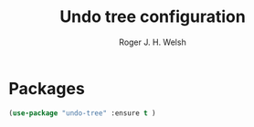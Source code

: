 #+TITLE: Undo tree configuration
#+AUTHOR: Roger J. H. Welsh
#+EMAIL: rjhwelsh@gmail.com

* Packages
#+BEGIN_SRC emacs-lisp
		(use-package "undo-tree" :ensure t )
#+END_SRC

